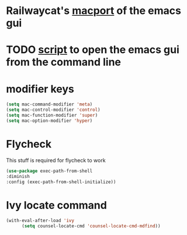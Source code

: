 * Railwaycat's [[https://github.com/railwaycat/homebrew-emacsmacport][macport]] of the emacs gui
* TODO [[https://gist.github.com/railwaycat/4043945][script]] to open the emacs gui from the command line
* modifier keys
#+BEGIN_SRC emacs-lisp
 (setq mac-command-modifier 'meta)
 (setq mac-control-modifier 'control)
 (setq mac-function-modifier 'super)
 (setq mac-option-modifier 'hyper)
#+END_SRC
* Flycheck
This stuff is required for flycheck to work
#+BEGIN_SRC emacs-lisp
(use-package exec-path-from-shell
:diminish
:config (exec-path-from-shell-initialize))
#+END_SRC
* Ivy locate command
#+BEGIN_SRC emacs-lisp
(with-eval-after-load 'ivy
      (setq counsel-locate-cmd 'counsel-locate-cmd-mdfind))
#+END_SRC
